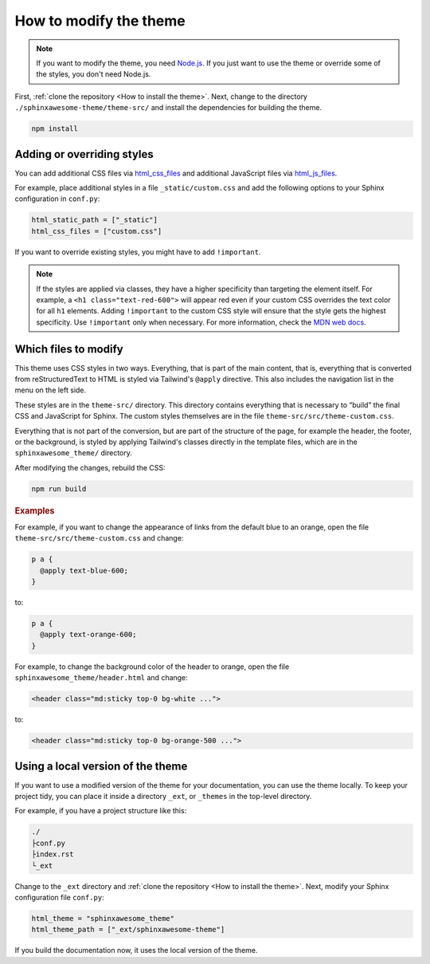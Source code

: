 =======================
How to modify the theme
=======================

.. note::

   If you want to modify the theme, you need `Node.js <https://nodejs.org/en/>`_. If
   you just want to use the theme or override some of the styles, you don't need
   Node.js.

First, :ref:`clone the repository <How to install the theme>`. Next, change to the directory
``./sphinxawesome-theme/theme-src/`` and install the dependencies for building the theme.

.. code-block:: console

   npm install


---------------------------
Adding or overriding styles
---------------------------

You can add additional CSS files via `html_css_files
<https://www.sphinx-doc.org/en/master/usage/configuration.html#confval-html_css_files>`_
and additional JavaScript files via `html_js_files
<https://www.sphinx-doc.org/en/master/usage/configuration.html#confval-html_js_files>`_.

For example, place additional styles in a file ``_static/custom.css`` and add the
following options to your Sphinx configuration in ``conf.py``:

.. code-block:: python

   html_static_path = ["_static"]
   html_css_files = ["custom.css"]

If you want to override existing styles, you might have to add ``!important``.

.. note::

   If the styles are applied via classes, they have a higher specificity than targeting
   the element itself. For example, a ``<h1 class="text-red-600">`` will appear red
   even if your custom CSS overrides the text color for all ``h1`` elements. Adding
   ``!important`` to the custom CSS style will ensure that the style gets the highest
   specificity. Use ``!important`` only when necessary. For more information, check the
   `MDN web docs <https://developer.mozilla.org/en-US/docs/Web/CSS/Specificity>`_.


---------------------
Which files to modify
---------------------

This theme uses CSS styles in two ways. Everything, that is part of the main content,
that is, everything that is converted from reStructuredText to HTML is styled via
Tailwind's ``@apply`` directive. This also includes the navigation list in the menu on
the left side.

These styles are in the ``theme-src/`` directory. This directory contains everything
that is necessary to “build” the final CSS and JavaScript for Sphinx. The custom styles
themselves are in the file ``theme-src/src/theme-custom.css``.

Everything that is not part of the conversion, but are part of the structure of the
page, for example the header, the footer, or the background, is styled by applying
Tailwind's classes directly in the template files, which are in the
``sphinxawesome_theme/`` directory.

After modifying the changes, rebuild the CSS:

.. code-block:: console

   npm run build

.. rubric:: Examples

For example, if you want to change the appearance of links from the default blue to an
orange, open the file ``theme-src/src/theme-custom.css`` and change:

.. code-block::

   p a {
     @apply text-blue-600;
   }

to:

.. code-block::

   p a {
     @apply text-orange-600;
   }

For example, to change the background color of the header to orange, open the file
``sphinxawesome_theme/header.html`` and change:

.. code-block:: html

   <header class="md:sticky top-0 bg-white ...">

to:

.. code-block:: html

   <header class="md:sticky top-0 bg-orange-500 ...">


----------------------------------
Using a local version of the theme
----------------------------------

If you want to use a modified version of the theme for your documentation, you can use
the theme locally. To keep your project tidy, you can place it inside a directory
``_ext``, or ``_themes`` in the top-level directory.

For example, if you have a project structure like this:

.. code-block:: console

   ./
   ├conf.py
   ├index.rst
   └_ext

Change to the ``_ext`` directory and :ref:`clone the repository <How to install the theme>`.
Next, modify your Sphinx configuration file ``conf.py``:

.. code-block:: python

   html_theme = "sphinxawesome_theme"
   html_theme_path = ["_ext/sphinxawesome-theme"]

If you build the documentation now, it uses the local version of the theme.
